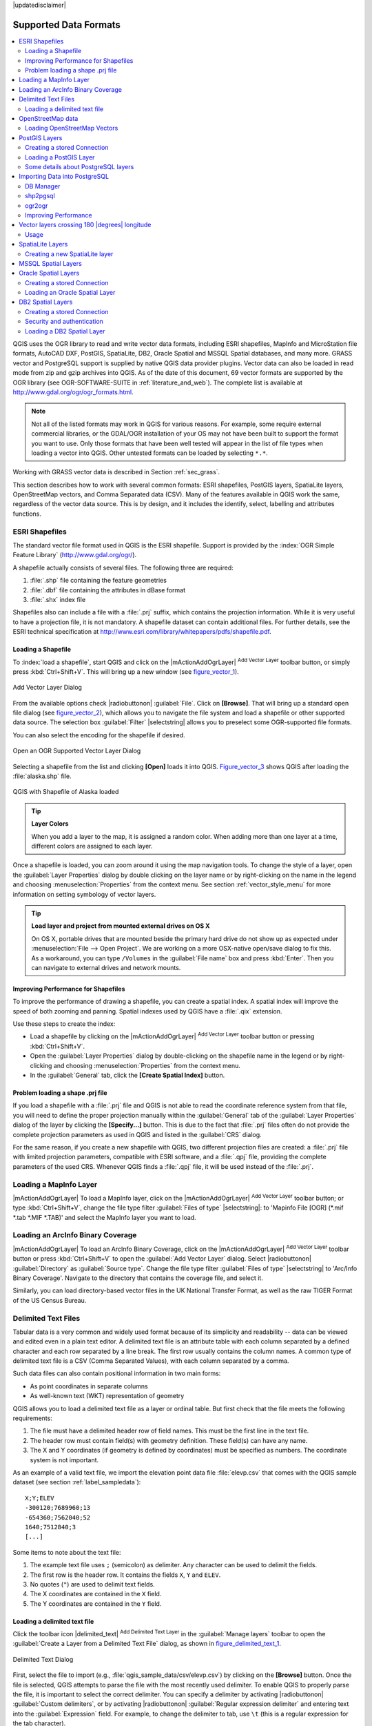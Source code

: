 |updatedisclaimer|

Supported Data Formats
======================

.. contents::
   :local:

QGIS uses the OGR library to read and write vector data formats,
including ESRI shapefiles, MapInfo and MicroStation file formats, AutoCAD DXF,
PostGIS, SpatiaLite, DB2, Oracle Spatial and MSSQL Spatial databases, and many more.
GRASS vector and PostgreSQL support is supplied by native QGIS data provider
plugins. Vector data can also be loaded in read mode from zip and gzip archives
into QGIS. As of the date of this document, 69 vector formats are supported by
the OGR library (see OGR-SOFTWARE-SUITE in :ref:`literature_and_web`). The
complete list is available at http://www.gdal.org/ogr/ogr_formats.html.

.. note::

   Not all of the listed formats may work in QGIS for various reasons. For
   example, some require external commercial libraries, or the GDAL/OGR
   installation of your OS may not have been built to support the format you
   want to use. Only those formats that have been well tested will appear in
   the list of file types when loading a vector into QGIS. Other untested
   formats can be loaded by selecting ``*.*``.

Working with GRASS vector data is described in Section :ref:`sec_grass`.

This section describes how to work with several common formats: ESRI
shapefiles, PostGIS layers, SpatiaLite layers, OpenStreetMap vectors, and Comma
Separated data (CSV). Many of the features available in QGIS work the same,
regardless of the vector data source. This is by design, and it includes the
identify, select, labelling and attributes functions.

.. index:: ESRI, Shapefile, OGR
.. _vector_shapefiles:

ESRI Shapefiles
---------------

The standard vector file format used in QGIS is the ESRI shapefile. Support is
provided by the :index:`OGR Simple Feature Library` (http://www.gdal.org/ogr/).

A shapefile actually consists of several files. The following three are
required:

#. :file:`.shp` file containing the feature geometries
#. :file:`.dbf` file containing the attributes in dBase format
#. :file:`.shx` index file

Shapefiles also can include a file with a :file:`.prj` suffix, which contains
the projection information. While it is very useful to have a projection file,
it is not mandatory. A shapefile dataset can contain additional files. For
further details, see the ESRI technical specification at
http://www.esri.com/library/whitepapers/pdfs/shapefile.pdf.

.. _vector_load_shapefile:

Loading a Shapefile
...................

To :index:`load a shapefile`, start QGIS and click on the |mActionAddOgrLayer|
:sup:`Add Vector Layer` toolbar button, or simply press :kbd:`Ctrl+Shift+V`.
This will bring up a new window (see figure_vector_1_).

.. _figure_vector_1:

.. only:: html

   **Figure Vector 1:**

.. figure:: /static/user_manual/working_with_vector/addvectorlayerdialog.png
   :align: center

   Add Vector Layer Dialog

From the available options check |radiobuttonon| :guilabel:`File`. Click on
**[Browse]**. That will bring up a standard open file dialog
(see figure_vector_2_), which allows you to navigate the file system and load a
shapefile or other supported data source. The selection box :guilabel:`Filter`
|selectstring| allows you to preselect some OGR-supported file formats.

You can also select the encoding for the shapefile if desired.

.. _figure_vector_2:

.. only:: html

   **Figure Vector 2:**

.. figure:: /static/user_manual/working_with_vector/shapefileopendialog.png
   :align: center

   Open an OGR Supported Vector Layer Dialog

Selecting a shapefile from the list and clicking **[Open]** loads it into QGIS.
Figure_vector_3_ shows QGIS after loading the :file:`alaska.shp` file.

.. _figure_vector_3:

.. only:: html

   **Figure Vector 3:**

.. figure:: /static/user_manual/working_with_vector/shapefileloaded.png
   :align: center

   QGIS with Shapefile of Alaska loaded

.. tip:: **Layer Colors**

   When you add a layer to the map, it is assigned a random color. When adding
   more than one layer at a time, different colors are assigned to each layer.

Once a shapefile is loaded, you can zoom around it using the map navigation tools.
To change the style of a layer, open the :guilabel:`Layer Properties` dialog
by double clicking on the layer name or by right-clicking on the name in the
legend and choosing :menuselection:`Properties` from the context menu. See
section :ref:`vector_style_menu` for more information on setting symbology of
vector layers.

.. _tip_load_from_external_drive_OSX:

.. tip:: **Load layer and project from mounted external drives on OS X**

   On OS X, portable drives that are mounted beside the primary hard drive
   do not show up as expected under :menuselection:`File --> Open Project`.
   We are working on a more OSX-native open/save dialog to fix this.
   As a workaround, you can type ``/Volumes`` in the :guilabel:`File name` box
   and press :kbd:`Enter`. Then you can navigate to external drives and network
   mounts.

Improving Performance for Shapefiles
....................................

To improve the performance of drawing a shapefile, you can create a spatial
index. A spatial index will improve the speed of both zooming and panning.
Spatial indexes used by QGIS have a :file:`.qix` extension.

Use these steps to create the index:

*  Load a shapefile by clicking on the |mActionAddOgrLayer| :sup:`Add Vector Layer`
   toolbar button or pressing :kbd:`Ctrl+Shift+V`.
*  Open the :guilabel:`Layer Properties` dialog by double-clicking on the
   shapefile name in the legend or by right-clicking and choosing
   :menuselection:`Properties` from the context menu.
*  In the :guilabel:`General` tab, click the **[Create Spatial Index]** button.

Problem loading a shape .prj file
.................................

If you load a shapefile with a :file:`.prj` file and QGIS is not able to read the
coordinate reference system from that file, you will need to define the proper
projection manually within the :guilabel:`General` tab of the
:guilabel:`Layer Properties` dialog of the layer by clicking the
**[Specify...]**  button. This is due to the fact that :file:`.prj` files
often do not provide the complete projection parameters as used in QGIS and
listed in the :guilabel:`CRS` dialog.

For the same reason, if you create a new shapefile with QGIS, two different
projection files are created: a :file:`.prj` file with limited projection
parameters, compatible with ESRI software, and a :file:`.qpj` file, providing
the complete parameters of the used CRS. Whenever QGIS finds a :file:`.qpj`
file, it will be used instead of the :file:`.prj`.

.. index:: MapInfo
.. _vector_loading_mapinfo:

Loading a MapInfo Layer
-----------------------

|mActionAddOgrLayer| To load a MapInfo layer, click on the |mActionAddOgrLayer|
:sup:`Add Vector Layer` toolbar button; or type :kbd:`Ctrl+Shift+V`, change the
file type filter :guilabel:`Files of type` |selectstring|: to
'Mapinfo File [OGR] (\*.mif \*.tab \*.MIF \*.TAB)' and select the MapInfo layer you
want to load.

.. index:: ArcInfo_Binary_Coverage, Tiger_Format, UK_National_Transfer_Format, US_Census_Bureau
.. _vector_loading_arcinfo_coverage:

Loading an ArcInfo Binary Coverage
----------------------------------

|mActionAddOgrLayer| To load an ArcInfo Binary Coverage, click on the
|mActionAddOgrLayer| :sup:`Add Vector Layer` toolbar button or press
:kbd:`Ctrl+Shift+V` to open the :guilabel:`Add Vector Layer` dialog. Select
|radiobuttonon| :guilabel:`Directory` as :guilabel:`Source type`. Change the
file type filter :guilabel:`Files of type` |selectstring| to
'Arc/Info Binary Coverage'. Navigate to the directory that contains the
coverage file, and select it.

Similarly, you can load directory-based vector files in the UK National Transfer
Format, as well as the raw TIGER Format of the US Census Bureau.

.. index:: CSV, Comma Separated Values
.. _vector_csv:

Delimited Text Files
--------------------

Tabular data is a very common and widely used format because of its simplicity
and readability -- data can be viewed and edited even in a plain text editor.
A delimited text file is an attribute table with each column separated by a
defined character and each row separated by a line break. The first row usually
contains the column names. A common type of delimited text file is a CSV
(Comma Separated Values), with each column separated by a comma.

Such data files can also contain positional information in two main forms:

* As point coordinates in separate columns
* As well-known text (WKT) representation of geometry

QGIS allows you to load a delimited text file as a layer or ordinal table. But
first check that the file meets the following requirements:

#. The file must have a delimited header row of field names. This must be the first line in the
   text file.
#. The header row must contain field(s) with geometry definition. These field(s)
   can have any name.
#. The X and Y coordinates (if geometry is defined by coordinates) must be
   specified as numbers. The coordinate system is not important.

As an example of a valid text file, we import the elevation point data file
:file:`elevp.csv` that comes with the QGIS sample dataset (see section
:ref:`label_sampledata`):

::

 X;Y;ELEV
 -300120;7689960;13
 -654360;7562040;52
 1640;7512840;3
 [...]

Some items to note about the text file:

#. The example text file uses ``;`` (semicolon) as delimiter. Any character can
   be used to delimit the fields.
#. The first row is the header row. It contains the fields ``X``, ``Y`` and
   ``ELEV``.
#. No quotes (``"``) are used to delimit text fields.
#. The X coordinates are contained in the ``X`` field.
#. The Y coordinates are contained in the ``Y`` field.

.. _vector_loading_csv:

Loading a delimited text file
.............................

Click the toolbar icon |delimited_text| :sup:`Add Delimited Text Layer` in the
:guilabel:`Manage layers` toolbar to open the :guilabel:`Create a Layer from a
Delimited Text File` dialog, as shown in figure_delimited_text_1_.

.. _figure_delimited_text_1:

.. only:: html

   **Figure Delimited Text 1:**

.. figure:: /static/user_manual/introduction/delimited_text_dialog.png
   :align: center

   Delimited Text Dialog

First, select the file to import (e.g., :file:`qgis_sample_data/csv/elevp.csv`)
by clicking on the **[Browse]** button. Once the file is selected, QGIS
attempts to parse the file with the most recently used delimiter. To enable QGIS to properly parse the
file, it is important to select the correct delimiter. You can specify a
delimiter by activating |radiobuttonon| :guilabel:`Custom delimiters`, or by activating
|radiobuttonon| :guilabel:`Regular expression delimiter` and entering
text into the :guilabel:`Expression` field. For example, to
change the delimiter to tab, use ``\t`` (this is a regular expression for the
tab character).

Once the file is parsed, set :guilabel:`Geometry definition` to
|radiobuttonon|:guilabel:`Point coordinates` and choose the ``X`` and ``Y``
fields from the dropdown lists. If the coordinates are defined as
degrees/minutes/seconds, activate the |checkbox| :guilabel:`DMS coordinates`
checkbox.

Finally, enter a layer name (e.g., :file:`elevp`), as shown in
figure_delimited_text_1_. To add the layer to the map, click **[OK]**. The
delimited text file now behaves as any other map layer in QGIS.

There is also a helper option that allows you to trim leading and trailing
spaces from fields --- |checkbox| :guilabel:`Trim fields`. Also, it is possible
to |checkbox| :guilabel:`Discard empty fields`. If necessary, you can force a comma
to be the decimal separator by activating |checkbox| :guilabel:`Decimal separator is
comma`.

If spatial information is represented by WKT, activate the |radiobuttonon|
:guilabel:`Well Known Text` option and select the field with the WKT definition for
point, line or polygon objects. If the file contains non-spatial data, activate
|radiobuttonon| :guilabel:`No geometry (attribute only table)` and it will be
loaded as an ordinal table.

Additionally, you can enable:

* |checkbox| :guilabel:`Use spatial index` to improve the performance of displaying
  and spatially selecting features.
* |checkbox| :guilabel:`Use subset index`.
* |checkbox| :guilabel:`Watch file` to watch for changes to the file by other
  applications while QGIS is running.

.. index:: OSM, OpenStreetMap

.. _vactor_osm:

OpenStreetMap data
------------------

In recent years, the OpenStreetMap project has gained popularity because in many
countries no free geodata such as digital road maps are available. The objective
of the OSM project is to create a free editable map of the world from GPS data,
aerial photography or local knowledge. To support this objective, QGIS
provides support for OSM data.

.. _open_street_map:

Loading OpenStreetMap Vectors
.............................

QGIS integrates OpenStreetMap import as a core functionality.

* To connect to the OSM server and download data, open the menu
  :menuselection:`Vector --> Openstreetmap --> Load data`. You can skip this
  step if you already obtained an :file:`.osm` XML file using JOSM, Overpass API or
  any other source.
* The menu :menuselection:`Vector --> Openstreetmap --> Import topology from
  an XML file` will convert your :file:`.osm` file into a SpatiaLite database
  and create a corresponding database connection.
* The menu :menuselection:`Vector --> Openstreetmap --> Export topology to
  SpatiaLite` then allows you to open the database connection, select the type
  of data you want (points, lines, or polygons) and choose tags to import.
  This creates a SpatiaLite geometry layer that you can add to your
  project by clicking on the |mActionAddSpatiaLiteLayer|
  :sup:`Add SpatiaLite Layer` toolbar button or by selecting the
  |mActionAddSpatiaLiteLayer| :menuselection:`Add SpatiaLite Layer...` option
  from the :menuselection:`Layer` menu (see section :ref:`label_spatialite`).

.. index:: PostGIS, PostgreSQL
.. _label_postgis:

PostGIS Layers
--------------

PostGIS layers are stored in a PostgreSQL database. The advantages of PostGIS
are the spatial indexing, filtering and query capabilities it provides. Using
PostGIS, vector functions such as select and identify work more accurately than they do
with OGR layers in QGIS.

.. _vector_create_stored_connection:

Creating a stored Connection
............................

|mActionAddPostgisLayer| The first time you use a PostGIS data source, you must
create a connection to the PostgreSQL database that contains the data. Begin by
clicking on the |mActionAddPostgisLayer| :sup:`Add PostGIS Layer` toolbar
button, selecting the |mActionAddPostgisLayer| :menuselection:`Add PostGIS Layer...`
option from the :menuselection:`Layer` menu, or typing :kbd:`Ctrl+Shift+D`. You
can also open the :guilabel:`Add Vector Layer` dialog and select
|radiobuttonon| :guilabel:`Database`. The :guilabel:`Add PostGIS Table(s)`
dialog will be displayed. To access the connection manager, click on the
**[New]** button to display the :guilabel:`Create a New PostGIS Connection`
dialog. The parameters required for a connection are:

* **Name**: A name for this connection. It can be the same as *Database*.
* **Service**: Service parameter to be used alternatively to hostname/port (and
  potentially database). This can be defined in :file:`pg_service.conf`.
* **Host**: Name of the database host. This must be a resolvable host name
  such as would be used to open a telnet connection or ping the host. If the
  database is on the same computer as QGIS, simply enter *'localhost'* here.
* **Port**: Port number the PostgreSQL database server listens on. The default
  port is 5432.
* **Database**: Name of the database.
* **SSL mode**: How the SSL connection will be negotiated with the server. Note
  that massive speed-ups in PostGIS layer rendering can be achieved by disabling
  SSL in the connection editor. The following options are available:

  * Disable: Only try an unencrypted SSL connection.
  * Allow: Try a non-SSL connection. If that fails, try an SSL connection.
  * Prefer (the default): Try an SSL connection. If that fails, try a
    non-SSL connection.
  * Require: Only try an SSL connection.

* **Username**: User name used to log in to the database.
* **Password**: Password used with *Username* to connect to the database.

Optionally, you can activate the following checkboxes:

*  |checkbox| :guilabel:`Save Username`
*  |checkbox| :guilabel:`Save Password`
*  |checkbox| :guilabel:`Only look in the geometry_columns table`
*  |checkbox| :guilabel:`Don't resolve type of unrestricted columns (GEOMETRY)`
*  |checkbox| :guilabel:`Only look in the 'public' schema`
*  |checkbox| :guilabel:`Also list tables with no geometry`
*  |checkbox| :guilabel:`Use estimated table metadata`

Once all parameters and options are set, you can test the connection
by clicking on the **[Test Connect]** button.

.. _vector_loading_postgis:

Loading a PostGIS Layer
.......................

|mActionAddPostgisLayer| Once you have one or more connections defined, you can
load layers from the PostgreSQL database. Of course, this requires having data in
PostgreSQL. See section :ref:`vector_import_data_in_postgis` for a discussion on
importing data into the database.

To load a layer from PostGIS, perform the following steps:

*  If the :guilabel:`Add PostGIS layers` dialog is not already open,
   selecting the |mActionAddPostgisLayer| :menuselection:`Add PostGIS Layer...`
   option from the :menuselection:`Layer` menu or typing :kbd:`Ctrl+Shift+D`
   opens the dialog.
*  Choose the connection from the drop-down list and click **[Connect]**.
*  Select or unselect |checkbox| :guilabel:`Also list tables with no geometry`.
*  Optionally, use some |checkbox| :guilabel:`Search Options` to define
   which features to load from the layer, or use the **[Build query]** button
   to start the :guilabel:`Query builder` dialog.
*  Find the layer(s) you wish to add in the list of available layers.
*  Select it by clicking on it. You can select multiple layers by holding
   down the :kbd:`Shift` key while clicking. See section
   :ref:`vector_query_builder` for information on using the PostgreSQL
   Query Builder to further define the layer.
*  Click on the **[Add]** button to add the layer to the map.

.. _tip_postgis_layers:

.. tip:: **PostGIS Layers**

   Normally, a PostGIS layer is defined by an entry in the geometry_columns
   table. From version 0.9.0 on, QGIS can load layers that do not have an
   entry in the geometry_columns table. This includes both tables and views.
   Defining a spatial view provides a powerful means to visualize your data.
   Refer to your PostgreSQL manual for information on creating views.

.. _sec_postgis_details:

Some details about PostgreSQL layers
....................................

This section contains some details on how QGIS accesses PostgreSQL layers.
Most of the time, QGIS should simply provide you with a list of database
tables that can be loaded, and it will load them on request. However, if you have
trouble loading a PostgreSQL table into QGIS, the information below may
help you understand any QGIS messages and give you direction on changing
the PostgreSQL table or view definition to allow QGIS to load it.

QGIS requires that PostgreSQL layers contain a column that can be used
as a unique key for the layer. For tables, this usually means that the table
needs a primary key, or a column with a unique constraint on it. In QGIS,
this column needs to be of type int4 (an integer of size 4 bytes).
Alternatively, the ctid column can be used as primary key. If a table lacks
these items, the oid column will be used instead. Performance will be
improved if the column is indexed (note that primary keys are automatically
indexed in PostgreSQL).

If the PostgreSQL layer is a view, the same requirement exists, but views
do not have primary keys or columns with unique constraints on them. You have to
define a primary key field (has to be integer) in the QGIS dialog before you
can load the view. If a suitable column does not exist in the view, QGIS
will not load the layer. If this occurs, the solution is to alter the view so
that it does include a suitable column (a type of integer and either a primary
key or with a unique constraint, preferably indexed).

QGIS offers a checkbox **Select at id** that is activated by default. This
option gets the ids without the attributes which is faster in most cases. It
can make sense to disable this option when you use expensive views.

.. tip:: **Backup of PostGIS database with layers saved by QGIS**

   If you want to make a backup of your PostGIS database using the :file:`pg_dump` and 
   :file:`pg_restore` commands, and the default layer styles as saved by QGIS fail to
   restore afterwards, you need to set the XML option to :file:`DOCUMENT` and the
   restore will work.


.. %FIXME: Add missing information
.. % When dealing with views, QGIS parses the view definition and

QGIS allows to filter features already on server side. Check the 
|checkbox| :guilabel:`Execute expressions on postgres server-side if 
possible (Experimental)` checkbox to do so. Only supported expressions will be 
sent to the database. Expressions using unsupported operators or functions will
gracefully fallback to local evaluation.

.. index:: shp2pgsql
.. _vector_import_data_in_postgis:

Importing Data into PostgreSQL
------------------------------

Data can be imported into PostgreSQL/PostGIS using several tools, including the
DB Manager plugin and the command line tools shp2pgsql and ogr2ogr.

DB Manager
..........

QGIS comes with a core plugin named |dbmanager| :sup:`DB Manager`. It can
be used to load shapefiles and other data formats, and it includes support for
schemas. See section :ref:`dbmanager` for more information.

shp2pgsql
.........

PostGIS includes an utility called **shp2pgsql** that can be used to import
shapefiles into a PostGIS-enabled database. For example, to import a
shapefile named :file:`lakes.shp` into a PostgreSQL database named
``gis_data``, use the following command:

::

  shp2pgsql -s 2964 lakes.shp lakes_new | psql gis_data

This creates a new layer named ``lakes_new`` in the ``gis_data`` database.
The new layer will have a spatial reference identifier (SRID) of 2964.
See section :ref:`label_projections` for more information on spatial
reference systems and projections.

.. index:: pgsql2shp

.. _tip_export_from_postgis:

.. tip:: **Exporting datasets from PostGIS**

   Like the import tool **shp2pgsql**, there is also a tool to export
   PostGIS datasets as shapefiles: **pgsql2shp**. This is shipped within
   your PostGIS distribution.

.. index:: ogr2ogr

ogr2ogr
.......

Besides **shp2pgsql** and **DB Manager**, there is another tool for feeding geodata
in PostGIS: **ogr2ogr**. This is part of your GDAL installation.

To import a shapefile into PostGIS, do the following:
::

  ogr2ogr -f "PostgreSQL" PG:"dbname=postgis host=myhost.de user=postgres
  password=topsecret" alaska.shp

This will import the shapefile :file:`alaska.shp` into the PostGIS database
*postgis* using the user *postgres* with the password *topsecret* on host
server *myhost.de*.

Note that OGR must be built with PostgreSQL to support PostGIS.
You can verify this by typing (in |nix|)
::

  ogrinfo --formats | grep -i post


If you prefer to use PostgreSQL's **COPY** command instead of the default
**INSERT INTO** method, you can export the following environment variable
(at least available on |nix| and |osx|):
::

  export PG_USE_COPY=YES

**ogr2ogr** does not create spatial indexes like **shp2pgsl** does. You
need to create them manually, using the normal SQL command **CREATE INDEX**
afterwards as an extra step (as described in the next section
:ref:`vector_improving_performance`).

.. _vector_improving_performance:

Improving Performance
.....................

Retrieving features from a PostgreSQL database can be time-consuming, especially
over a network. You can improve the drawing performance of PostgreSQL layers by
ensuring that a :index:`PostGIS spatial index` exists on each layer in the
database. PostGIS supports creation of a :index:`GiST (Generalized Search Tree)
index` to speed up spatial searches of the data (GiST index information is taken
from the PostGIS documentation available at http://postgis.refractions.net).

The syntax for creating a GiST index is:
::


   CREATE INDEX [indexname] ON [tablename]
     USING GIST ( [geometryfield] GIST_GEOMETRY_OPS );


Note that for large tables, creating the index can take a long time. Once the
index is created, you should perform a ``VACUUM ANALYZE``. See the PostGIS
documentation (POSTGIS-PROJECT :ref:`literature_and_web`) for more information.

The following is an example of creating a GiST index:
::

  gsherman@madison:~/current$ psql gis_data
  Welcome to psql 8.3.0, the PostgreSQL interactive terminal.

  Type:  \copyright for distribution terms
         \h for help with SQL commands
         \? for help with psql commands
         \g or terminate with semicolon to execute query
         \q to quit

  gis_data=# CREATE INDEX sidx_alaska_lakes ON alaska_lakes
  gis_data-# USING GIST (the_geom GIST_GEOMETRY_OPS);
  CREATE INDEX
  gis_data=# VACUUM ANALYZE alaska_lakes;
  VACUUM
  gis_data=# \q
  gsherman@madison:~/current$

.. index:: ST_Shift_Longitude

Vector layers crossing 180 |degrees| longitude
----------------------------------------------

Many GIS packages don't wrap vector maps with a geographic reference system
(lat/lon) :index:`crossing the 180 degrees longitude line`
(http://postgis.refractions.net/documentation/manual-2.0/ST\_Shift\_Longitude.html).
As result, if we open such a map in QGIS, we will see two far, distinct locations,
that should appear near each other. In Figure_vector_4_, the tiny point on the far
left of the map canvas (Chatham Islands) should be within the grid, to the right of the
New Zealand main islands.

.. _figure_vector_4:

.. only:: html

   **Figure Vector 4:**

.. figure:: /static/user_manual/working_with_vector/vectorNotWrapping.png
   :align: center

   Map in lat/lon crossing the 180 |degrees| longitude line

A work-around is to transform the longitude values using PostGIS and the
**ST_Shift_Longitude** function. This function reads every point/vertex in every
component of every feature in a geometry, and if the longitude coordinate is
< 0 |degrees|, it adds 360 |degrees| to it. The result is a 0 |degrees| - 360 |degrees|
version of the data to be plotted in a 180 |degrees|-centric map.

.. _figure_vector_5:

.. only:: html

   **Figure Vector 5:**

.. figure:: /static/user_manual/working_with_vector/vectorWrapping.png
   :align: center
   :width: 25em

   Crossing 180 |degrees| longitude applying the **ST_Shift_Longitude**
   function

Usage
.....

*  Import data into PostGIS (:ref:`vector_import_data_in_postgis`) using,
   for example, the DB Manager plugin.
*  Use the PostGIS command line interface to issue the following command
   (in this example, "TABLE" is the actual name of your PostGIS table):
   ``gis_data=# update TABLE set the_geom=ST_Shift_Longitude(the_geom);``
*  If everything went well, you should receive a confirmation about the
   number of features that were updated. Then you'll be able to load the
   map and see the difference (Figure_vector_5_).

.. index:: Spatialite, SQLite
.. _label_spatialite:

SpatiaLite Layers
-----------------

|mActionAddSpatiaLiteLayer| The first time you load data from a SpatiaLite
database, begin by clicking on the |mActionAddSpatiaLiteLayer|
:sup:`Add SpatiaLite Layer` toolbar button, or by selecting the
|mActionAddSpatiaLiteLayer| :menuselection:`Add SpatiaLite Layer...` option
from the :menuselection:`Layer` menu, or by typing :kbd:`Ctrl+Shift+L`.
This will bring up a window that will allow you either to connect to a
SpatiaLite database already known to QGIS, which you can choose from the
drop-down menu, or to define a new connection to a new database. To define a
new connection, click on **[New]** and use the file browser to point to
your SpatiaLite database, which is a file with a :file:`.sqlite` extension.

If you want to save a vector layer to SpatiaLite format, you can do this by
right clicking the layer in the legend. Then, click on :menuselection:`Save as..`,
define the name of the output file, and select 'SpatiaLite' as format and the CRS.
Also, you can select 'SQLite' as format and then add ``SPATIALITE=YES`` in the
OGR data source creation option field. This tells OGR to create a SpatiaLite
database. See also http://www.gdal.org/ogr/drv_sqlite.html.

QGIS also supports editable views in SpatiaLite.

Creating a new SpatiaLite layer
...............................

If you want to create a new SpatiaLite layer, please refer to section
:ref:`vector_create_spatialite`.

.. index:: QSpatiaLite, Spatialite_Manager, DB_Manager

.. _tip_spatialite_management_plugin:

.. tip:: **SpatiaLite data management Plugins**

   For SpatiaLite data management, you can also use several Python plugins:
   QSpatiaLite, SpatiaLite Manager or :ref:`DB Manager <dbmanager>` (core plugin, recommended).
   If necessary, they can be downloaded and installed with the Plugin Installer.

.. index:: MSSQL Spatial
.. _label_mssql:

MSSQL Spatial Layers
--------------------

|mActionAddMssqlLayer| QGIS also provides native MS SQL 2008 support. The first
time you load MSSQL Spatial data, begin by clicking on the
|mActionAddMssqlLayer| :sup:`Add MSSQL Spatial Layer` toolbar button or by
selecting the |mActionAddMssqlLayer| :menuselection:`Add MSSQL Spatial Layer...`
option from the :menuselection:`Layer` menu, or by typing :kbd:`Ctrl+Shift+M`.

.. _label_oracle_spatial:
.. index:: Oracle Spatial

Oracle Spatial Layers
---------------------

The spatial features in Oracle Spatial aid users in managing geographic and
location data in a native type within an Oracle database. QGIS now has
support for such layers.

Creating a stored Connection
............................

|mActionAddOracleLayer| The first time you use an Oracle Spatial data source,
you must create a connection to the database that contains the data. Begin by
clicking on the |mActionAddOracleLayer| :sup:`Add Oracle Spatial Layer` toolbar
button, selecting the |mActionAddOracleLayer| :menuselection:`Add Oracle
Spatial Layer...` option from the :menuselection:`Layer` menu, or typing
:kbd:`Ctrl+Shift+O`. To access the connection manager, click on the **[New]**
button to display the :guilabel:`Create a New Oracle Spatial Connection` dialog.
The parameters required for a connection are:

* **Name**: A name for this connection. It can be the same as *Database*
* **Database**: SID or SERVICE_NAME of the Oracle instance.
* **Host**: Name of the database host. This must be a resolvable host name
  such as would be used to open a telnet connection or ping the host. If the
  database is on the same computer as QGIS, simply enter *'localhost'* here.
* **Port**: Port number the Oracle database server listens on. The default
  port is 1521.
* **Username**: Username used to login to the database.
* **Password**: Password used with *Username* to connect to the database.

Optionally, you can activate following checkboxes:

*  |checkbox| :guilabel:`Save Username` Indicates whether to save the database
   username in the connection configuration.
*  |checkbox| :guilabel:`Save Password` Indicates whether to save the database
   password in the connection settings.
*  |checkbox| :guilabel:`Only look in meta data table` Restricts the displayed
   tables to those that are in the all_sdo_geom_metadata view. This can speed
   up the initial display of spatial tables.
*  |checkbox| :guilabel:`Only look for user's tables` When searching for spatial
   tables, restrict the search to tables that are owned by the user.
*  |checkbox| :guilabel:`Also list tables with no geometry` Indicates that
   tables without geometry should also be listed by default.
*  |checkbox| :guilabel:`Use estimated table statistics for the layer metadata`
   When the layer is set up, various metadata are required for the Oracle table.
   This includes information such as the table row count, geometry type and
   spatial extents of the data in the geometry column. If the table contains a
   large number of rows, determining this metadata can be time-consuming. By
   activating this option, the following fast table metadata operations are
   done: Row count is determined from ``all_tables.num_rows``. Table extents
   are always determined with the SDO_TUNE.EXTENTS_OF function, even if a layer
   filter is applied. Table geometry is determined from the first 100
   non-null geometry rows in the table.
*  |checkbox| :guilabel:`Only existing geometry types` Only list the existing
   geometry types and don't offer to add others.

Once all parameters and options are set, you can test the connection by
clicking on the **[Test Connect]** button.

.. _tip_settings_security:

.. tip:: **QGIS User Settings and Security**

   Depending on your computing environment, storing passwords in your QGIS
   settings may be a security risk. Passwords are saved in clear text in the
   system configuration and in the project files!
   Your customized settings for QGIS are stored based on the operating system:

   * |nix| The settings are stored in your home directory in :file:`~/.qgis2`.
   * |win| The settings are stored in the registry.


Loading an Oracle Spatial Layer
................................

|mActionAddOracleLayer| Once you have one or more connections defined, you can
load layers from the Oracle database. Of course, this requires having data in
Oracle.

To load a layer from Oracle Spatial, perform the following steps:

*  If the :guilabel:`Add Oracle Spatial layers` dialog is not already open,
   click on the |mActionAddOracleLayer| :sup:`Add Oracle Spatial Layer` toolbar
   button.
*  Choose the connection from the drop-down list and click **[Connect]**.
*  Select or unselect |checkbox| :guilabel:`Also list tables with no geometry`.
*  Optionally, use some |checkbox| :guilabel:`Search Options` to define
   which features to load from the layer or use the **[Build query]** button
   to start the :guilabel:`Query builder` dialog.
*  Find the layer(s) you wish to add in the list of available layers.
*  Select it by clicking on it. You can select multiple layers by holding
   down the :kbd:`Shift` key while clicking. See section
   :ref:`vector_query_builder` for information on using the Oracle
   Query Builder to further define the layer.
*  Click on the **[Add]** button to add the layer to the map.

.. _tip_ORACLE Spatial_layers:

.. tip:: **Oracle Spatial Layers**

   Normally, an Oracle Spatial layer is defined by an entry in the
   **USER_SDO_METADATA** table.

.. _label_db2_spatial:
.. index:: DB2 Spatial

DB2 Spatial Layers
---------------------

IBM DB2 for Linux, Unix and Windows (DB2 LUW), IBM DB2 for z/OS (mainframe) 
and IBM DashDB products allow
users to store and analyze spatial data in relational table columns.
The DB2 provider for QGIS supports the full range of visualization, analysis
and manipulation of spatial data in both of these databases.

.. _DB2 z/OS KnowledgeCenter: https://www-01.ibm.com/support/knowledgecenter/SSEPEK_11.0.0/com.ibm.db2z11.doc.spatl/src/spatl/dasz_spatl.dita?lang=en
.. _DB2 LUW KnowledgeCenter: http://www.ibm.com/support/knowledgecenter/SSEPGG_10.5.0/com.ibm.db2.luw.kc.doc/welcome.html
.. _DB2 Spatial Tutorial: https://www.ibm.com/developerworks/data/tutorials/dm-1202db2spatialdata1/

User documentation on these capabilities can be found at the
`DB2 z/OS KnowledgeCenter`_
and at the
`DB2 LUW KnowledgeCenter`_.

For more information about working with the DB2 spatial capabilities, check out
the `DB2 Spatial Tutorial`_ on IBM DeveloperWorks.

Creating a stored Connection
............................

|mActionAddDb2Layer| The DB2 provider uses ODBC to connect to a DB2 database.
Windows includes ODBC by default. On Linux and UNIX systems the **unixodbc** package needs to be
installed.
You also need the DB2 Data Server Client installed on the system where you will
be using QGIS.

The first time you use an DB2 Spatial data source,
you must create a connection to the database that contains the data. 
A connection can be created by:

* Right-clicking on  |mIconDb2| :menuselection:`DB2` in the browser tree 
  and selecting :menuselection:`New connection`
  
or  
  
* Selecting the |mActionAddDb2Layer| :menuselection:`Add DB2
  Spatial Layer...` option from the :menuselection:`Layer` menu.
  To access the connection manager, click on the **[New]**
  button to display the :guilabel:`Create a New DB2 Spatial Connection` dialog.

The connection can be specified using either a Service/DSN name defined to ODBC
or using the driver, host and port information.

All connections require:

* **Connection Name**: A name for this connection. It can be the same as *Database*
* **Database**: The DB2 database name.
* User name and password. See more information below.

An ODBC Service/DSN connection requires in addition:

* **Service/DSN**: The service name defined to ODBC

A driver / host / host connection requires in addition:

* **Driver**: Name of the DB2 driver. Typically this would be IBM DB2 ODBC DRIVER.
* **DB2 Host**: Name of the database host. This must be a resolvable host name
  such as would be used to open a telnet connection or ping the host. If the
  database is on the same computer as QGIS, simply enter *'localhost'* here.
* **DB2 Port**: Port number the DB2 database server listens on. The default
  DB2 LUW port is 50000. The default DB2 z/OS port is 446.

Security and authentication
...........................

The user name and password can be provided in a number of different ways.
If you don't provide a user name and/or password, the provider will prompt for
this information the first time a connection is made in a session.

The **Authentication** and **Configurations** tabs in the DB2 Connection
dialog allow you to provide user name and password information that can be used
to test the connection and that can be saved for use in a new QGIS session.

If you specify the saving of user name and password under the **Authentication**
tab, this information will be stored in plain text which may have security concerns.  
  
The **Configurations** tab allows you to create a `configuration` which saves
the user name and password in encrypted form so that it is not visible.
You need to first specify a `master` password which will be used to decrypt
the saved information. This password is specific to the particular QGIS installation
and is not retrievable if lost.
You then specify a name to associate this `configuration` with a particular
database connection.

Once all parameters and options are set, you can test the connection by
clicking on the **[Test Connection]** button.

Loading a DB2 Spatial Layer
................................

|mActionAddDb2Layer| Once you have one or more connections defined, you can
load layers from the DB2 database. A DB2 Spatial layer is defined by a row in the
**DB2GSE.ST_GEOMETRY_COLUMNS** view. 

To load a layer from DB2 Spatial, perform the following steps:

*  If the :guilabel:`Add DB2 Spatial layers` dialog is not already open,
   click on the |mActionAddDb2Layer| :sup:`Add DB2 Spatial Layer` toolbar
   button.
*  Choose the connection from the drop-down list and click **[Connect]**.
*  Optionally, use some |checkbox| :guilabel:`Search Options` to define
   which features to load from the layer or use the **[Build query]** button
   to start the :guilabel:`Query builder` dialog.
*  Find the layer(s) you wish to add in the list of available layers.
*  Select it by clicking on it. You can select multiple layers by holding
   down the :kbd:`Shift` key while clicking. See section
   :ref:`vector_query_builder` for information on using the DB2
   Query Builder to further define the layer.
*  Click on the **[Add]** button to add the layer to the map.

Or more simply, expand the |mIconDb2| :menuselection:`DB2` connection in the browser tree
and double-click the name of the layer.

In order to work effectively with DB2 spatial tables in QGIS, it is important that
tables have an INTEGER or BIGINT column defined as PRIMARY KEY and if new features
are going to be added, this column should also have the GENERATED characteristic.

It is also helpful for the spatial column to be registered with a specific spatial
reference identifier (most often 4326 for WGS84 coordinates). 
A spatial column can be registered by calling the ST_Register_Spatial_Column stored
procedure.   